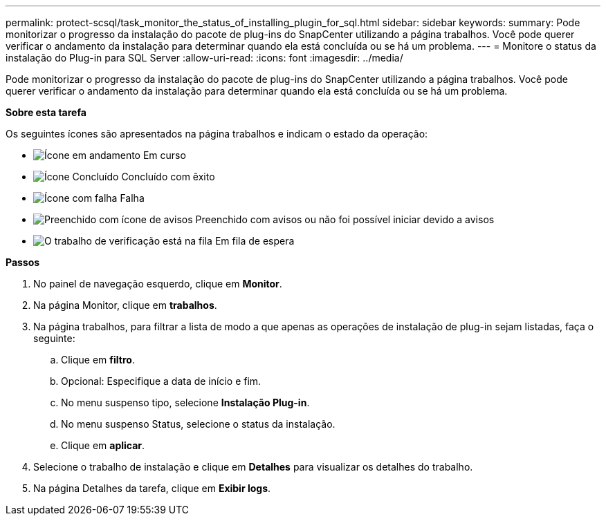 ---
permalink: protect-scsql/task_monitor_the_status_of_installing_plugin_for_sql.html 
sidebar: sidebar 
keywords:  
summary: Pode monitorizar o progresso da instalação do pacote de plug-ins do SnapCenter utilizando a página trabalhos. Você pode querer verificar o andamento da instalação para determinar quando ela está concluída ou se há um problema. 
---
= Monitore o status da instalação do Plug-in para SQL Server
:allow-uri-read: 
:icons: font
:imagesdir: ../media/


[role="lead"]
Pode monitorizar o progresso da instalação do pacote de plug-ins do SnapCenter utilizando a página trabalhos. Você pode querer verificar o andamento da instalação para determinar quando ela está concluída ou se há um problema.

*Sobre esta tarefa*

Os seguintes ícones são apresentados na página trabalhos e indicam o estado da operação:

* image:../media/progress_icon.gif["Ícone em andamento"] Em curso
* image:../media/success_icon.gif["Ícone Concluído"] Concluído com êxito
* image:../media/failed_icon.gif["Ícone com falha"] Falha
* image:../media/warning_icon.gif["Preenchido com ícone de avisos"] Preenchido com avisos ou não foi possível iniciar devido a avisos
* image:../media/verification_job_in_queue.gif["O trabalho de verificação está na fila"] Em fila de espera


*Passos*

. No painel de navegação esquerdo, clique em *Monitor*.
. Na página Monitor, clique em *trabalhos*.
. Na página trabalhos, para filtrar a lista de modo a que apenas as operações de instalação de plug-in sejam listadas, faça o seguinte:
+
.. Clique em *filtro*.
.. Opcional: Especifique a data de início e fim.
.. No menu suspenso tipo, selecione *Instalação Plug-in*.
.. No menu suspenso Status, selecione o status da instalação.
.. Clique em *aplicar*.


. Selecione o trabalho de instalação e clique em *Detalhes* para visualizar os detalhes do trabalho.
. Na página Detalhes da tarefa, clique em *Exibir logs*.

